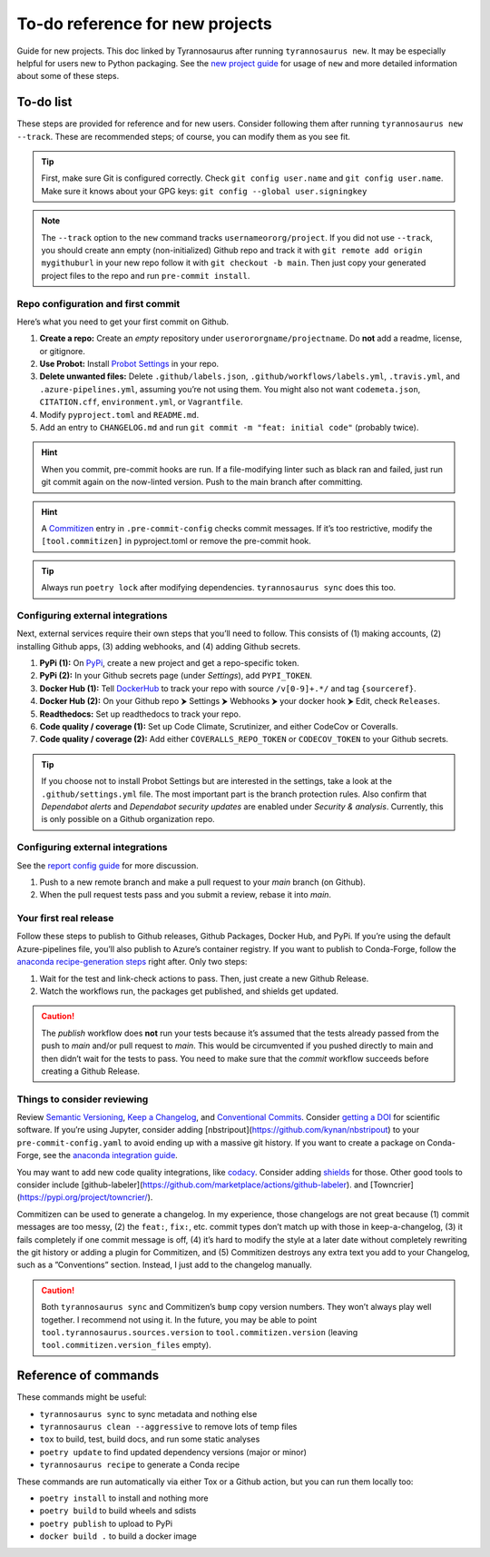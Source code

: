 To-do reference for new projects
================================

Guide for new projects. This doc linked by Tyrannosaurus after running ``tyrannosaurus new``.
It may be especially helpful for users new to Python packaging.
See the `new project guide <https://tyrannosaurus.readthedocs.io/en/stable/new.html>`_
for usage of ``new`` and more detailed information about some of these steps.

To-do list
----------

These steps are provided for reference and for new users.
Consider following them after running ``tyrannosaurus new --track``.
These are recommended steps; of course, you can modify them as you see fit.

.. tip::

    First, make sure Git is configured correctly.
    Check ``git config user.name`` and ``git config user.name``.
    Make sure it knows about your GPG keys: ``git config --global user.signingkey``

.. note::

    The ``--track`` option to the ``new`` command tracks ``usernameororg/project``.
    If you did not use ``--track``, you should create ann empty (non-initialized) Github repo and track it with
    ``git remote add origin mygithuburl`` in your new repo follow it with ``git checkout -b main``.
    Then just copy your generated project files to the repo and run ``pre-commit install``.


Repo configuration and first commit
+++++++++++++++++++++++++++++++++++

Here’s what you need to get your first commit on Github.

1. **Create a repo:** Create an *empty* repository under ``userororgname/projectname``.
   Do **not** add a readme, license, or gitignore.
2. **Use Probot:** Install `Probot Settings <https://github.com/probot/settings>`_ in your repo.
3. **Delete unwanted files:** Delete ``.github/labels.json``, ``.github/workflows/labels.yml``, ``.travis.yml``,
   and ``.azure-pipelines.yml``, assuming you’re not using them. You might also not want ``codemeta.json``,
   ``CITATION.cff``, ``environment.yml``, or ``Vagrantfile``.
4. Modify ``pyproject.toml`` and ``README.md``.
5. Add an entry to ``CHANGELOG.md`` and run ``git commit -m "feat: initial code"`` (probably twice).


.. hint::

    When you commit, pre-commit hooks are run. If a file-modifying linter such as black ran and failed,
    just run git commit again on the now-linted version. Push to the main branch after committing.

.. hint::

    A `Commitizen <https://github.com/commitizen-tools/commitizen>`_ entry in ``.pre-commit-config``
    checks commit messages. If it’s too restrictive, modify the ``[tool.commitizen]`` in pyproject.toml
    or remove the pre-commit hook.

.. tip::

    Always run ``poetry lock`` after modifying dependencies. ``tyrannosaurus sync`` does this too.


Configuring external integrations
+++++++++++++++++++++++++++++++++

Next, external services require their own steps that you’ll need to follow.
This consists of (1) making accounts, (2) installing Github apps, (3) adding webhooks, and (4) adding Github secrets.

1. **PyPi (1):** On `PyPi <https://pypi.org>`_, create a new project and get a repo-specific token.
2. **PyPi (2):** In your Github secrets page (under *Settings*), add ``PYPI_TOKEN``.
3. **Docker Hub (1):** Tell `DockerHub <https://hub.docker.com/>`_ to track your repo with source ``/v[0-9]+.*/`` and
   tag ``{sourceref}``.
4. **Docker Hub (2):** On your Github repo ⮞ Settings ⮞ Webhooks ⮞ your docker hook ⮞ Edit, check ``Releases``.
5. **Readthedocs:** Set up readthedocs to track your repo.
6. **Code quality / coverage (1):** Set up Code Climate, Scrutinizer, and either CodeCov or Coveralls.
7. **Code quality / coverage (2):** Add either ``COVERALLS_REPO_TOKEN`` or ``CODECOV_TOKEN`` to your Github secrets.

.. tip::

    If you choose not to install Probot Settings but are interested in the settings, take a look at the
    ``.github/settings.yml`` file. The most important part is the branch protection rules.
    Also confirm that *Dependabot alerts* and *Dependabot security updates* are enabled under *Security & analysis*.
    Currently, this is only possible on a Github organization repo.


Configuring external integrations
+++++++++++++++++++++++++++++++++

See
the `report config guide <https://tyrannosaurus.readthedocs.io/en/stable/new.html#manual-steps-to-configure-reports>`_
for more discussion.

1. Push to a new remote branch and make a pull request to your *main* branch (on Github).
2. When the pull request tests pass and you submit a review, rebase it into *main*.


Your first real release
+++++++++++++++++++++++

Follow these steps to publish to Github releases, Github Packages, Docker Hub, and PyPi.
If you’re using the default Azure-pipelines file, you’ll also publish to Azure’s container registry.
If you want to publish to Conda-Forge, follow
the `anaconda recipe-generation steps <https://tyrannosaurus.readthedocs.io/en/stable/anaconda.html#anaconda-recipes>`_
right after. Only two steps:

1. Wait for the test and link-check actions to pass. Then, just create a new Github Release.
2. Watch the workflows run, the packages get published, and shields get updated.

.. caution::

    The *publish* workflow does **not** run your tests because it’s assumed that the tests already passed
    from the push to *main* and/or pull request to *main*.
    This would be circumvented if you pushed directly to main and then didn’t wait for the tests to pass.
    You need to make sure that the *commit* workflow succeeds before creating a Github Release.


Things to consider reviewing
++++++++++++++++++++++++++++

Review `Semantic Versioning <https://semver.org/spec/v2.0.0.html>`_,
`Keep a Changelog <https://keepachangelog.com/en/1.0.0/>`_, and
`Conventional Commits <https://www.conventionalcommits.org/en/v1.0.0/>`_.
Consider `getting a DOI <https://guides.github.com/activities/citable-code/>`_ for scientific software.
If you’re using Jupyter, consider adding [nbstripout](https://github.com/kynan/nbstripout) to your
``pre-commit-config.yaml`` to avoid ending up with a massive git history.
If you want to create a package on Conda-Forge, see the
`anaconda integration guide <https://tyrannosaurus.readthedocs.io/en/stable/anaconda.html#anaconda-recipes>`_.

You may want to add new code quality integrations, like  `codacy <https://www.codacy.com/>`_.
Consider adding `shields <https://shields.io/>`_ for those.
Other good tools to consider include [github-labeler](https://github.com/marketplace/actions/github-labeler).
and [Towncrier](https://pypi.org/project/towncrier/).

Commitizen can be used to generate a changelog. In my experience, those changelogs are not great because
(1) commit messages are too messy, (2) the ``feat:``, ``fix:``, etc. commit types don’t match up with
those in keep-a-changelog, (3) it fails completely if one commit message is off, (4) it’s hard to modify the style
at a later date without completely rewriting the git history or adding a plugin for Commitizen, and (5)
Commitizen destroys any extra text you add to your Changelog, such as a ”Conventions” section.
Instead, I just add to the changelog manually.

.. caution::

    Both ``tyrannosaurus sync`` and Commitizen’s ``bump`` copy version numbers. They won’t always play well together.
    I recommend not using it. In the future, you may be able to point ``tool.tyrannosaurus.sources.version``
    to ``tool.commitizen.version`` (leaving ``tool.commitizen.version_files`` empty).


Reference of commands
---------------------

These commands might be useful:

- ``tyrannosaurus sync`` to sync metadata and nothing else
- ``tyrannosaurus clean --aggressive`` to remove lots of temp files
- ``tox`` to build, test, build docs, and run some static analyses
- ``poetry update`` to find updated dependency versions (major or minor)
- ``tyrannosaurus recipe`` to generate a Conda recipe

These commands are run automatically via either Tox or a Github action,
but you can run them locally too:

- ``poetry install`` to install and nothing more
- ``poetry build`` to build wheels and sdists
- ``poetry publish`` to upload to PyPi
- ``docker build .`` to build a docker image

